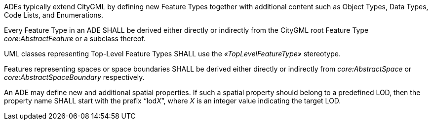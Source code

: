 [[req_ade_elements]]
[requirement,type="general",label="/req/ade/elements"]
====
ADEs typically extend CityGML by defining new Feature Types together with additional content such as Object Types, Data Types, Code Lists, and Enumerations.

[.component,class=part]
--
Every Feature Type in an ADE SHALL be derived either directly or indirectly from the CityGML root Feature Type _core:AbstractFeature_ or a subclass thereof.
--

[.component,class=part]
--
UML classes representing Top-Level Feature Types SHALL use the _&#171;TopLevelFeatureType&#187;_ stereotype.
--

[.component,class=part]
--
Features representing spaces or space boundaries SHALL be derived either directly or indirectly from _core:AbstractSpace_ or _core:AbstractSpaceBoundary_ respectively.
--

[.component,class=part]
--
An ADE may define new and additional spatial properties. If such a spatial property should belong to a predefined LOD, then the property name SHALL start with the prefix “lod__X__”, where _X_ is an integer value indicating the target LOD.
--
====
